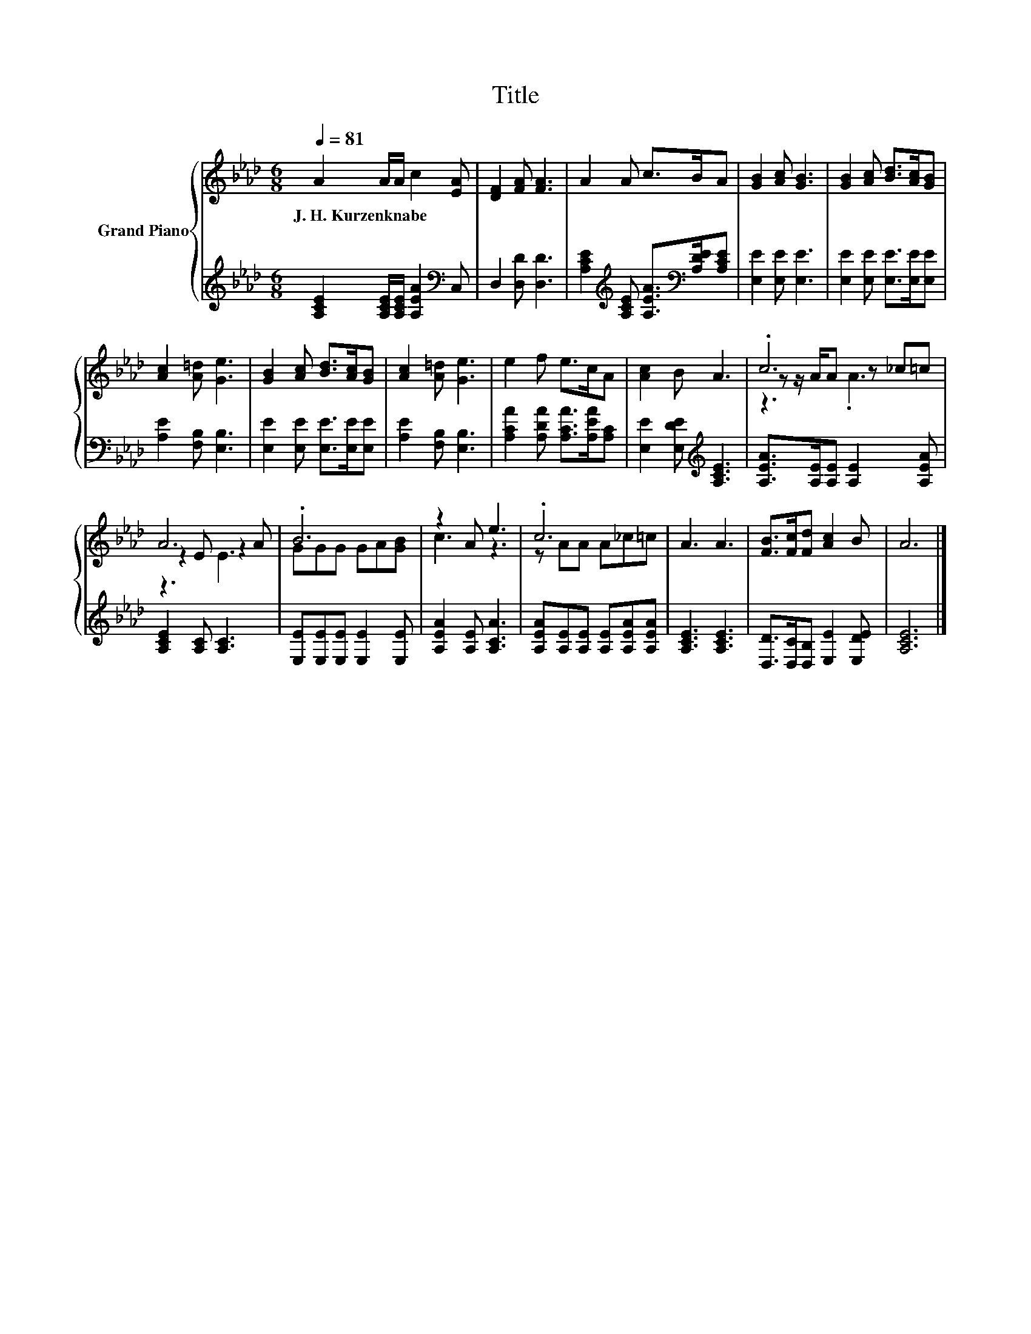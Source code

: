 X:1
T:Title
%%score { ( 1 3 4 ) | 2 }
L:1/8
Q:1/4=81
M:6/8
K:Ab
V:1 treble nm="Grand Piano"
V:3 treble 
V:4 treble 
V:2 treble 
V:1
 A2 A/A/ c2 [EA] | [DF]2 [FA] [FA]3 | A2 A c>BA | [GB]2 [Ac] [GB]3 | [GB]2 [Ac] [Bd]>[Ac][GB] | %5
w: J.~H.~Kurzenknabe * * * *|||||
 [Ac]2 [A=d] [Ge]3 | [GB]2 [Ac] [Bd]>[Ac][GB] | [Ac]2 [A=d] [Ge]3 | e2 f e>cA | [Ac]2 B A3 | .c6 | %11
w: ||||||
 A6 | .B6 | z2 A e3 | .c6 | A3 A3 | [FB]>[Fc][Fd] [Ac]2 B | A6 |] %18
w: |||||||
V:2
 [A,CE]2 [A,CE]/[A,CE]/ [A,EA]2[K:bass] C, | D,2 [D,D] [D,D]3 | %2
 [A,CE]2[K:treble] [A,CE] [A,EA]>[K:bass][A,DE][A,CE] | [E,E]2 [E,E] [E,E]3 | %4
 [E,E]2 [E,E] [E,E]>[E,E][E,E] | [A,E]2 [F,B,] [E,B,]3 | [E,E]2 [E,E] [E,E]>[E,E][E,E] | %7
 [A,E]2 [F,B,] [E,B,]3 | [A,CA]2 [A,DA] [A,CA]>[A,EA][A,C] | [E,E]2 [E,DE][K:treble] [A,CE]3 | %10
 [A,EA]>[A,E][A,E] [A,E]2 [A,EA] | [A,CE]2 [A,C] [A,C]3 | [E,E][E,E][E,E] [E,E]2 [E,E] | %13
 [A,EA]2 [A,E] [A,CA]3 | [A,EA][A,E][A,E] [A,E][A,EA][A,EA] | [A,CE]3 [A,CE]3 | %16
 [D,D]>[D,C][D,B,] [E,E]2 [E,DE] | [A,CE]6 |] %18
V:3
 x6 | x6 | x6 | x6 | x6 | x6 | x6 | x6 | x6 | x6 | z z/ A/A z _c=c | z2 E z2 A | GGG GA[GB] | %13
 c3 z3 | z AA A_c=c | x6 | x6 | x6 |] %18
V:4
 x6 | x6 | x6 | x6 | x6 | x6 | x6 | x6 | x6 | x6 | z3 .A3 | z3 E3 | x6 | x6 | x6 | x6 | x6 | x6 |] %18

